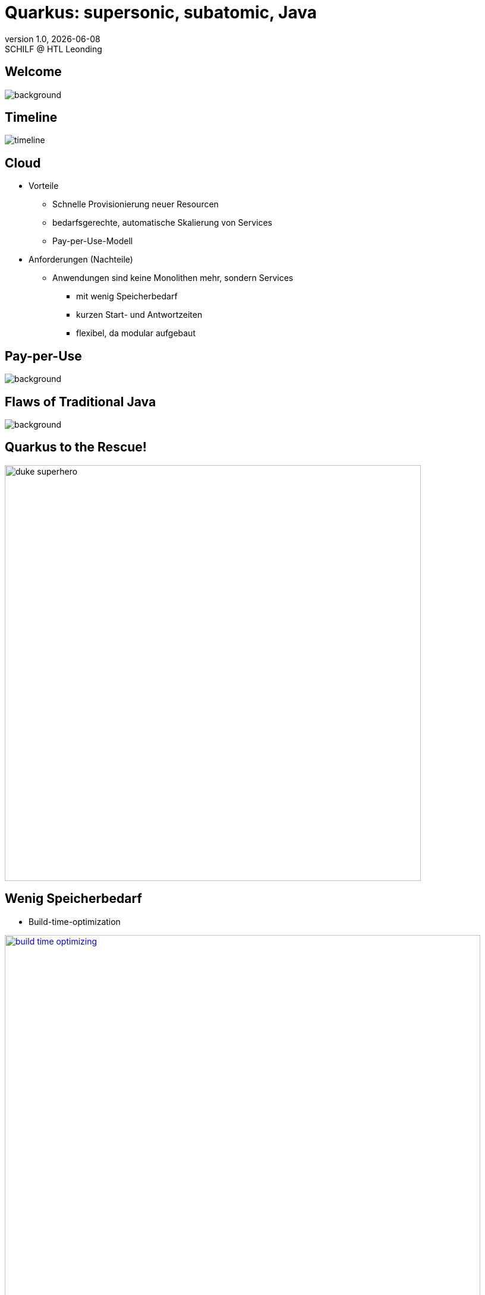 = Quarkus: supersonic, subatomic, Java
//:author: C. Aberger, T. Stütz
:email: t.stuetz@htl-leonding.ac.at
:revnumber: 1.0
:revdate: {docdate}
:revremark: SCHILF @ HTL Leonding
:encoding: utf-8
:lang: de
:imgesdir: images
:doctype: article
:icons: font
:customcss: css/presentation.css
//:revealjs_customtheme: css/sky.css
:revealjs_customtheme: css/black.css
:revealjs_width: 1408
:revealjs_height: 792
:source-highlighter: highlightjs
//:revealjs_parallaxBackgroundImage: images/background-landscape-light-orange.jpg
//:revealjs_parallaxBackgroundSize: 4936px 2092px
:highlightjs-theme: css/atom-one-light.css
// we want local served font-awesome fonts
:iconfont-remote!:
:iconfont-name: fonts/fontawesome/css/all
//:revealjs_parallaxBackgroundImage: background-landscape-light-orange.jpg
//:revealjs_parallaxBackgroundSize: 4936px 2092px

//:numbered:

// Kürzen des Videos
// ffmpeg -ss 00:00:00 -i orchestra.mp4 -to 00:00:05 -c copy orchestra-short.mp4






////
image::quarkusio-get-started.png[]

Testing filter by changing documentation file
////

[%notitle]
== Welcome

image::intro/quarkus-animated-2.gif[background, size="cover"]

////
[%notitle]
== Welcome

image::intro/senkrechtstarter-quarkus-2.jpeg[background, size="contain"]
////

== Timeline

image::intro/timeline.png[]

[.lightbg,background-video="videos/clouds-pexels-videos-3723.mp4",background-video-loop="true",background-opacity="0.7"]
== Cloud

[.highlight-blue%step]
* Vorteile
[.highlight-blue%step]
** Schnelle Provisionierung neuer Resourcen
** bedarfsgerechte, automatische Skalierung von Services
** Pay-per-Use-Modell

* Anforderungen (Nachteile)
[.highlight-blue%step]
** Anwendungen sind keine Monolithen mehr, sondern Services
[.highlight-blue%step]
*** mit wenig Speicherbedarf
*** kurzen Start- und Antwortzeiten
*** flexibel, da modular aufgebaut


[%notitle]
== Pay-per-Use

image::intro/03-pay-per-use-modell.png[background, size="contain"]




[%notitle]
== Flaws of Traditional Java

image::intro/04-traditional-java.png[background, size="contain"]



== Quarkus to the Rescue!

image::intro/duke_superhero.png[width=700]


== Wenig Speicherbedarf

* Build-time-optimization

image::intro/build-time-optimizing.png[link=https://jax.de/blog/schneller-als-der-schall,width=800^]


* Ahead-of-time Compilation mit GraalVM

image:intro/create-native-image.png[width=800]

[.notes]
--
* Optimierung
** etliche dynamische Konstrukte aufgelöst und durch statische Pendants ersetzt werden
** Größe der Anwendung – je nach verwendeten Libraries – etwa um die Hälfte zu minimieren
** Fast-Jar Classloader
*** persistiert zur Build-Zeit die Lokationen aller Klassen und Ressourcen, sodass sie zum Start-up nur noch eingelesen werden müssen

* Ahead-of-time Compilation
** Die Größe der Anwendung verringert sich, je nach Anwendung, um einen Faktor bis zu zehn gegenüber der ursprünglichen Variante.
** Die Start-up-Zeit sinkt in den Bereich von Millisekunden.
--


== Kurze Startzeiten

image::intro/startup-phases.png[]

* https://www.infoq.com/articles/native-java-quarkus/[Kubernetes Native Java with Quarkus, 2022^]

[.notes]
--
* Load and parse configuration
* Analyze dependencies
* Build dependency tree
* Package application
--

////
[.refs]
--
Reactive Systems in Java, o’Reilly S.44
--
////


== Modular aufgebaut

image::intro/monolith-vs-docker-service.png[width=1200]


[%notitle]
== Small Footprint

image::intro/06-quarkus-footprint.png[background, size="contain"]



== Quarkus

* kein Technologiebruch
** APIs von Java EE/Jakarta EE werden verwendet
** Konzentration auf Applikationscode möglich

[%notitle]
== Quarkus Features

image::intro/07-features.png[background, size="contain"]


[%notitle]
== Quarkus Tools

image::intro/08-tools.png[background, size="contain"]



[.lightbg,background-image="intro/edvsaal-sigmund-rWE7bTqgMJE-unsplash.jpg",background-size="cover",background-opacity="0.7"]
== It's Demo Time





== Kubernetes Cluster

image::intro/kubernetes-cluster.png[]

[.refs]
--
* aus javamagazin 6/22 S.11
--




== CI/CD-Pipeline

image::intro/ci-cd-pipeline.png[]


== Simple Deployment to k8s

image::intro/simple-deployment-to-k8s.png[]

